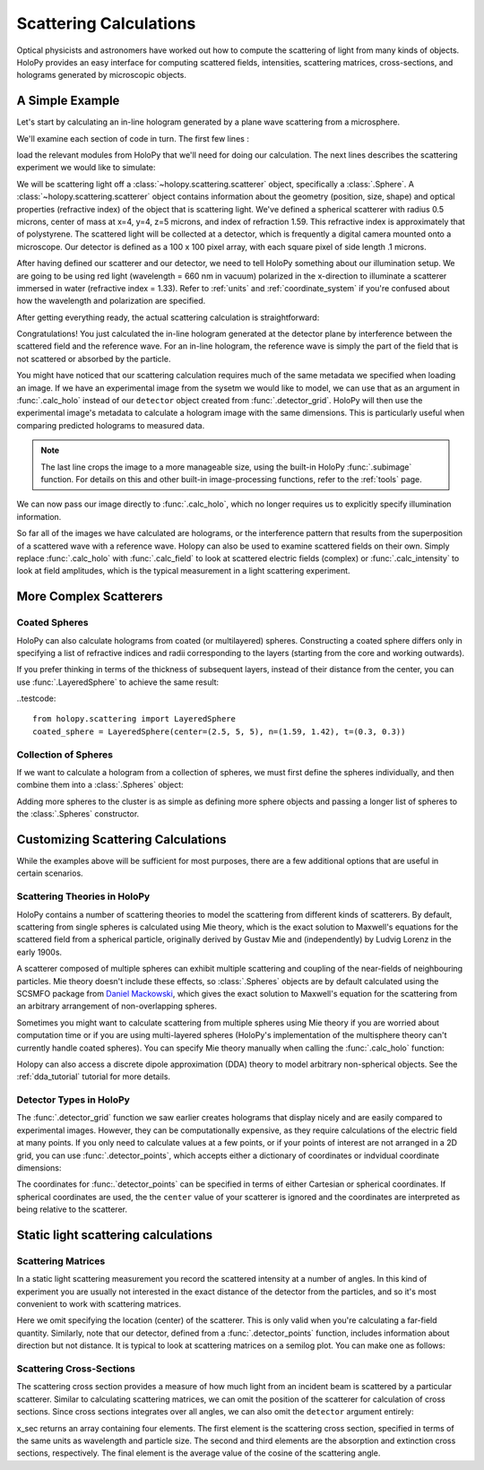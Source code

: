 .. _calc_tutorial:

Scattering Calculations
=======================

Optical physicists and astronomers have worked out how to compute the
scattering of light from many kinds of objects.  HoloPy provides an
easy interface for computing scattered fields, intensities, scattering
matrices, cross-sections, and holograms generated by microscopic objects.


A Simple Example
~~~~~~~~~~~~~~~~

Let's start by calculating an in-line hologram generated by a
plane wave scattering from a microsphere.

.. plot:: pyplots/calc_sphere.py
   :include-source:


We'll examine each section of code in turn.  The first few lines :

..  testcode::
  
    import holopy as hp
    from holopy.scattering import calc_holo, Sphere

load the relevant modules from HoloPy that we'll need for doing our
calculation.  The next lines describes the scattering experiment we would like to simulate:

..  testcode::
    
    sphere = Sphere(n = 1.59, r = .5, center = (4, 4, 5))
    detector = hp.detector_grid(shape = 100, spacing = .1)
    medium_index = 1.33
    illum_wavelen = 0.660
    illum_polarization = (1,0)

We will be scattering light off a :class:`~holopy.scattering.scatterer` object, specifically a
:class:`.Sphere`. A :class:`~holopy.scattering.scatterer` object
contains information about the geometry (position, size, shape) and
optical properties (refractive index) of the object that is scattering
light.  We've defined a spherical scatterer with radius 0.5 microns,
center of mass at x=4, y=4, z=5 microns, and index of refraction
1.59. This refractive index is approximately that of polystyrene.
The scattered light will be collected at a detector, which is frequently a digital camera mounted onto a microscope. 
Our detector is defined as a 100 x 100 pixel array, with each square pixel of side length .1 microns.

After having defined our scatterer and our detector, we need to tell HoloPy something about our illumination setup.
We are going to be using red light (wavelength = 660 nm in vacuum) polarized in the x-direction to 
illuminate a scatterer immersed in water (refractive index = 1.33). Refer to 
:ref:`units` and :ref:`coordinate_system` if you're confused about how 
the wavelength and polarization are specified.

After getting everything ready, the actual scattering calculation is straightforward:

..  testcode::

    holo = calc_holo(detector, sphere, medium_index, illum_wavelen, illum_polarization)
    hp.show(holo)

Congratulations! You just calculated the in-line hologram
generated at the detector plane by interference between the
scattered field and the reference wave. For an in-line
hologram, the reference wave is simply the part of the field that is not scattered 
or absorbed by the particle.  

..  testcode::
    :hide:
    
    print(holo[0,0].values)

..  testoutput::
    :hide:

    [ 1.01201782]

You might have noticed that our scattering calculation requires much of the same metadata we specified when loading an image.
If we have an experimental image from the sysetm we would like to model, we can use that as an argument
in :func:`.calc_holo` instead of our ``detector`` object created from :func:`.detector_grid`.
HoloPy will then use the experimental image's metadata to calculate a hologram image with the same dimensions. This
is particularly useful when comparing predicted holograms to measured data. 

..  testcode::
    
    from holopy.core.io import get_example_data_path
    from holopy.core.process import subimage
    imagepath = get_example_data_path('image01.jpg')
    exp_img = hp.load_image(imagepath, spacing=0.0851, medium_index=medium_index, illum_wavelen=illum_wavelen, illum_polarization=illum_polarization)
    exp_img = subimage(exp_img, [100,100],100)

..  testcode::
    :hide:
    
    print(exp_img.shape)

..  testoutput::
    :hide:
    
    (1, 100, 100)

..  note::
    The last line crops the image to a more manageable size, using the built-in HoloPy :func:`.subimage` function. For details on this and other built-in
    image-processing functions, refer to the :ref:`tools` page.

We can now pass our image directly to :func:`.calc_holo`, which no longer requires us to explicitly specify illumination information. 

..  testcode::

    holo = calc_holo(exp_img, sphere)

..  testcode::
    :hide:
    
    print(holo[0,0].values)

..  testoutput::
    :hide:

    [ 1.58558629]

So far all of the images we have calculated are holograms, or the interference pattern that results
from the superposition of a scattered wave with a reference wave. Holopy can also be used to
examine scattered fields on their own. Simply replace :func:`.calc_holo` with :func:`.calc_field` to look 
at scattered electric fields (complex) or :func:`.calc_intensity` to look at field amplitudes, which
is the typical measurement in a light scattering experiment.

.. _more_scattering_ex:

More Complex Scatterers
~~~~~~~~~~~~~~~~~~~~~~~

Coated Spheres
--------------

HoloPy can also calculate holograms from coated (or multilayered) spheres.
Constructing a coated sphere differs only in specifying a
list of refractive indices and radii corresponding to the layers 
(starting from the core and working outwards).

..  testcode::
    
    coated_sphere = Sphere(center=(2.5, 5, 5), n=(1.59, 1.42), r=(0.3, 0.6))
    holo = calc_holo(exp_img, coated_sphere)
    hp.show(holo)

..  testcode::
    :hide:

    print(holo[0,0,0].values)

..  testoutput::
    :hide:

    1.1831629319255395
    
If you prefer thinking in terms of the thickness of subsequent layers, instead of their distance from the center,
you can use :func:`.LayeredSphere` to achieve the same result:

..testcode::
    
    from holopy.scattering import LayeredSphere
    coated_sphere = LayeredSphere(center=(2.5, 5, 5), n=(1.59, 1.42), t=(0.3, 0.3))

Collection of Spheres
---------------------

If we want to calculate a hologram from a collection of spheres, we must
first define the spheres individually, and then combine them into a 
:class:`.Spheres` object:

..  testcode::

    from holopy.scattering import Spheres
    s1 = Sphere(center=(5, 5, 5), n = 1.59, r = .5)
    s2 = Sphere(center=(4, 4, 5), n = 1.59, r = .5)
    collection = Spheres([s1, s2])
    holo = calc_holo(exp_img, collection)
    hp.show(holo)

..  testcode::
    :hide:

    print(holo[0,0].values)

..  testoutput::
    :hide:

    [ 1.24037847]

.. plot:: pyplots/calc_two_spheres.py

Adding more spheres to the cluster is as simple as defining more
sphere objects and passing a longer list of spheres to the
:class:`.Spheres` constructor.

.. _custom_scat:

Customizing Scattering Calculations
~~~~~~~~~~~~~~~~~~~~~~~~~~~~~~~~~~~

While the examples above will be sufficient for most purposes, there are a few additional options that are useful in certain scenarios.

Scattering Theories in HoloPy
-----------------------------

HoloPy contains a number of scattering theories to model the scattering 
from different kinds of scatterers. By default, scattering from single
spheres is calculated using Mie theory, which is the exact solution
to Maxwell's equations for the scattered field from a spherical
particle, originally derived by Gustav Mie and (independently) by
Ludvig Lorenz in the early 1900s. 

A scatterer composed of multiple spheres can exhibit multiple scattering 
and coupling of the near-fields of neighbouring particles. Mie theory doesn't include
these effects, so :class:`.Spheres` objects are by default calculated using the
SCSMFO package from `Daniel Mackowski <http://www.eng.auburn.edu/~dmckwski/>`_,
which gives the exact solution to Maxwell's equation for the scattering from an 
arbitrary arrangement of non-overlapping spheres. 

Sometimes you might want to calculate scattering from multiple spheres 
using Mie theory if you are worried about computation time or if you are
using multi-layered spheres (HoloPy's implementation of the multisphere theory
can't currently handle coated spheres). You can specify Mie theory manually when
calling the :func:`.calc_holo` function:

..  testcode::
    
    from holopy.scattering import Mie
    holo = calc_holo(exp_img, collection, theory = Mie)

..  testcode::
    :hide:
    
    print(holo[0,0,0].values)
    
..  testoutput::
    :hide:
    
    1.2474802764571784

Holopy can also access a discrete dipole approximation (DDA) theory to model arbitrary
non-spherical objects. See the :ref:`dda_tutorial` tutorial for more details.

Detector Types in HoloPy
------------------------

The :func:`.detector_grid` function we saw earlier creates holograms that display nicely and are easily compared to experimental images.
However, they can be computationally expensive, as they require calculations of the electric field at many points. If you only need to
calculate values at a few points, or if your points of interest are not arranged in a 2D grid, you can use :func:`.detector_points`,
which accepts either a dictionary of coordinates or indvidual coordinate dimensions:
    
..  testcode::
    
    x = [0, 1, 0, 1, 2]
    y = [0, 0, 1, 1, 1]
    z = -1
    coord_dict = {'x': x, 'y': y, 'z': z}
    detector = hp.detector_points(x = x, y = y, z = z)
    detector = hp.detector_points(coord_dict)

..  testcode::
    :hide:
    
    print(detector[0].values)

..  testoutput::
    :hide:
    
    0.0

The coordinates for :func:.`detector_points` can be specified in terms of either Cartesian or spherical coordinates. If spherical coordinates are used, the
the ``center`` value of your scatterer is ignored and the coordinates are interpreted as being relative to the scatterer.


Static light scattering calculations 
~~~~~~~~~~~~~~~~~~~~~~~~~~~~~~~~~~~~

Scattering Matrices
-------------------
In a static light scattering measurement you record the scattered
intensity at a number of angles. In this kind of experiment you are
usually not interested in the exact distance of the detector from the
particles, and so it's most convenient to work with scattering matrices. 

..  testcode::

    import numpy as np
    from holopy.scattering import calc_scat_matrix
    
    detector = hp.detector_points(theta = np.linspace(0, np.pi, 100), phi = 0)
    distant_sphere = Sphere(r=0.5, n=1.59)
    matr = calc_scat_matrix(detector, distant_sphere, medium_index, illum_wavelen)
    
..  testcode::
    :hide:
    
    print(matr[0,0,0].values)

..  testoutput::
    :hide:

    (24.656950420047853-19.765527788603396j)

Here we omit specifying the location (center) of the scatterer. This is
only valid when you're calculating a far-field quantity. Similarly, note 
that our detector, defined from a :func:`.detector_points` function, 
includes information about direction but not distance. It is typical 
to look at scattering matrices on a semilog plot. You can make one as follows:
    
..  testcode::

    import matplotlib.pyplot as plt
    plt.figure()
    plt.semilogy(np.linspace(0, np.pi, 100), abs(matr[:,0,0])**2)
    plt.semilogy(np.linspace(0, np.pi, 100), abs(matr[:,1,1])**2)
    plt.show()

.. plot:: pyplots/calc_scat_matr.py

Scattering Cross-Sections
-------------------------

The scattering cross section provides a measure of how much light from an incident 
beam is scattered by a particular scatterer. Similar to calculating scattering matrices,
we can omit the position of the scatterer for calculation of cross sections.
Since cross sections integrates over all angles, we can also omit the 
``detector`` argument entirely:

..  testcode::

    from holopy.scattering import calc_cross_sections
    x_sec = calc_cross_sections(distant_sphere, medium_index, illum_wavelen, illum_polarization)
    
..  testcode::
    :hide:

    print(x_sec[0])

..  testoutput::
    :hide:

    1.93274288711

x_sec returns an array containing four elements. The first element is the scattering cross section, specified in terms of the same
units as wavelength and particle size. The second and third elements are the absorption
and extinction cross sections, respectively. The final element is the average value of the cosine of the scattering angle.




